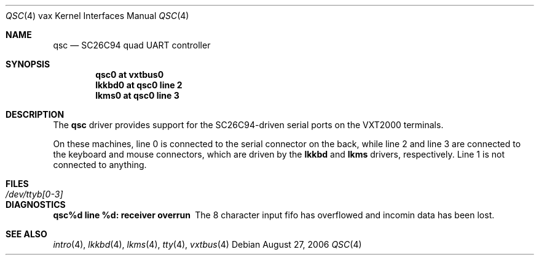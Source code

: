 .\"	$OpenBSD$
.\"
.\" Copyright (c) 1980, 1991 Regents of the University of California.
.\" All rights reserved.
.\"
.\" Redistribution and use in source and binary forms, with or without
.\" modification, are permitted provided that the following conditions
.\" are met:
.\" 1. Redistributions of source code must retain the above copyright
.\"    notice, this list of conditions and the following disclaimer.
.\" 2. Redistributions in binary form must reproduce the above copyright
.\"    notice, this list of conditions and the following disclaimer in the
.\"    documentation and/or other materials provided with the distribution.
.\" 3. Neither the name of the University nor the names of its contributors
.\"    may be used to endorse or promote products derived from this software
.\"    without specific prior written permission.
.\"
.\" THIS SOFTWARE IS PROVIDED BY THE REGENTS AND CONTRIBUTORS ``AS IS'' AND
.\" ANY EXPRESS OR IMPLIED WARRANTIES, INCLUDING, BUT NOT LIMITED TO, THE
.\" IMPLIED WARRANTIES OF MERCHANTABILITY AND FITNESS FOR A PARTICULAR PURPOSE
.\" ARE DISCLAIMED.  IN NO EVENT SHALL THE REGENTS OR CONTRIBUTORS BE LIABLE
.\" FOR ANY DIRECT, INDIRECT, INCIDENTAL, SPECIAL, EXEMPLARY, OR CONSEQUENTIAL
.\" DAMAGES (INCLUDING, BUT NOT LIMITED TO, PROCUREMENT OF SUBSTITUTE GOODS
.\" OR SERVICES; LOSS OF USE, DATA, OR PROFITS; OR BUSINESS INTERRUPTION)
.\" HOWEVER CAUSED AND ON ANY THEORY OF LIABILITY, WHETHER IN CONTRACT, STRICT
.\" LIABILITY, OR TORT (INCLUDING NEGLIGENCE OR OTHERWISE) ARISING IN ANY WAY
.\" OUT OF THE USE OF THIS SOFTWARE, EVEN IF ADVISED OF THE POSSIBILITY OF
.\" SUCH DAMAGE.
.\"
.\"     from: @(#)dz.4	6.3 (Berkeley) 3/27/91
.\"
.Dd August 27, 2006
.Dt QSC 4 vax
.Os
.Sh NAME
.Nm qsc
.Nd SC26C94 quad UART controller
.Sh SYNOPSIS
.Cd "qsc0 at vxtbus0"
.Cd "lkkbd0 at qsc0 line 2"
.Cd "lkms0  at qsc0 line 3"
.Sh DESCRIPTION
The
.Nm
driver provides support for the SC26C94-driven serial ports on the
VXT2000 terminals.
.Pp
On these machines, line 0 is connected to the serial connector on the back,
while line 2 and line 3 are connected to the keyboard and mouse
connectors, which are driven by the
.Nm lkkbd
and
.Nm lkms
drivers, respectively.
Line 1 is not connected to anything.
.Sh FILES
.Bl -tag -width /dev/ttyb[0-3] -compact
.It Pa /dev/ttyb[0-3]
.El
.Sh DIAGNOSTICS
.Bl -diag
.It qsc%d line %d: receiver overrun
The 8 character input fifo has overflowed and incomin data has been lost.
.El
.Sh SEE ALSO
.Xr intro 4 ,
.Xr lkkbd 4 ,
.Xr lkms 4 ,
.Xr tty 4 ,
.Xr vxtbus 4
